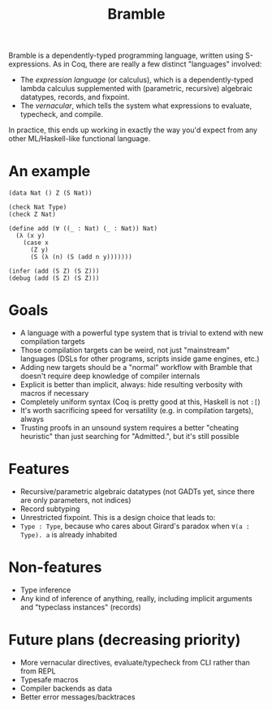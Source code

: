 #+title: Bramble

Bramble is a dependently-typed programming language, written using S-expressions.
As in Coq, there are really a few distinct "languages" involved:
- The /expression language/ (or calculus), which is a dependently-typed lambda calculus supplemented with (parametric, recursive) algebraic datatypes, records, and fixpoint.
- The /vernacular/, which tells the system what expressions to evaluate, typecheck, and compile.
In practice, this ends up working in exactly the way you'd expect from any other ML/Haskell-like functional language.
* An example
#+begin_src
(data Nat () Z (S Nat))

(check Nat Type)
(check Z Nat)

(define add (∀ ((_ : Nat) (_ : Nat)) Nat)
  (λ (x y)
    (case x
      (Z y)
      (S (λ (n) (S (add n y)))))))

(infer (add (S Z) (S Z)))
(debug (add (S Z) (S Z)))
#+end_src
* Goals
- A language with a powerful type system that is trivial to extend with new compilation targets
- Those compilation targets can be weird, not just "mainstream" languages (DSLs for other programs, scripts inside game engines, etc.)
- Adding new targets should be a "normal" workflow with Bramble that doesn't require deep knowledge of compiler internals
- Explicit is better than implicit, always: hide resulting verbosity with macros if necessary
- Completely uniform syntax (Coq is pretty good at this, Haskell is not =:[=)
- It's worth sacrificing speed for versatility (e.g. in compilation targets), always
- Trusting proofs in an unsound system requires a better "cheating heuristic" than just searching for "Admitted.", but it's still possible
* Features
- Recursive/parametric algebraic datatypes (not GADTs yet, since there are only parameters, not indices)
- Record subtyping
- Unrestricted fixpoint. This is a design choice that leads to:
- ~Type : Type~, because who cares about Girard's paradox when ~∀(a : Type). a~ is already inhabited
* Non-features
- Type inference
- Any kind of inference of anything, really, including implicit arguments and "typeclass instances" (records)
* Future plans (decreasing priority)
- More vernacular directives, evaluate/typecheck from CLI rather than from REPL
- Typesafe macros
- Compiler backends as data
- Better error messages/backtraces
